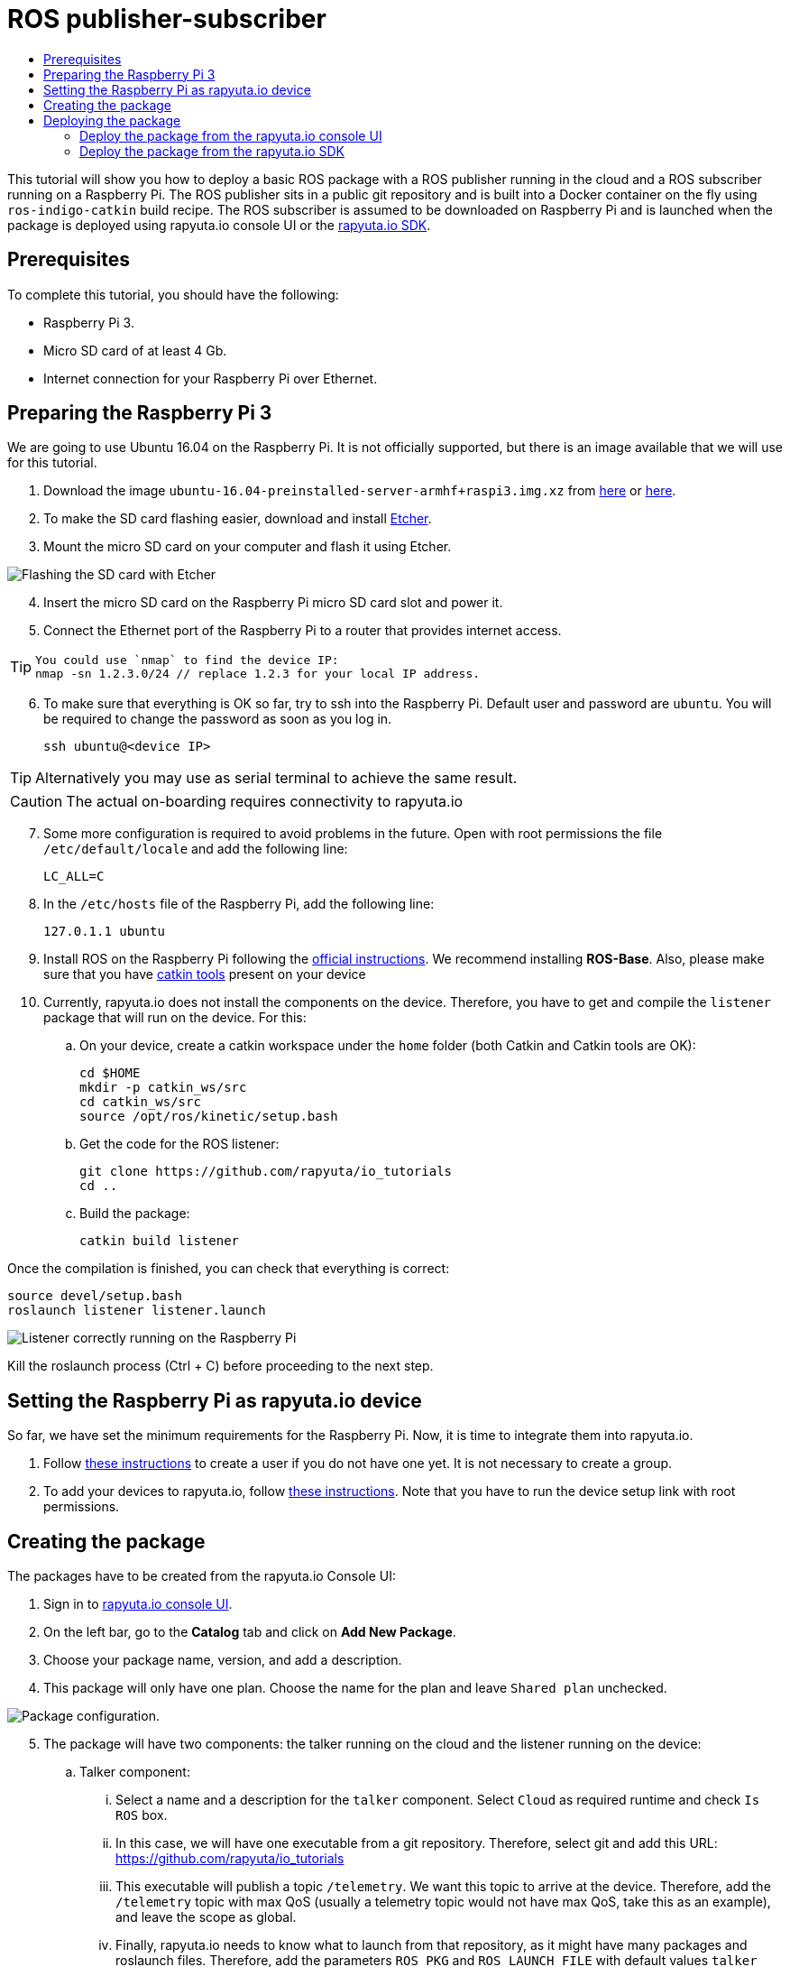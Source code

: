 [[core-components-devices]]
= ROS publisher-subscriber
:toc: macro
:toc-title:
:data-uri:
:experimental:
:prewrap!:
:description:
:keywords:

toc::[]

This tutorial will show you how to deploy a basic ROS package with a ROS publisher running in the cloud and a ROS subscriber running on a Raspberry Pi.
The ROS publisher sits in a public git repository and is built into a Docker container on the fly using `ros-indigo-catkin` build recipe.
The ROS subscriber is assumed to be downloaded on Raspberry Pi and is launched when the package is deployed using rapyuta.io console UI or the
link:../rapyuta_io_sdk/sdk_docs.html[rapyuta.io SDK].

== Prerequisites
To complete this tutorial, you should have the following:

* Raspberry Pi 3.
* Micro SD card of at least 4 Gb.
* Internet connection for your Raspberry Pi over Ethernet.

== Preparing the Raspberry Pi 3
We are going to use Ubuntu 16.04 on the Raspberry Pi. It is not officially supported, but there is an image available that we will use for this tutorial.

1. Download the image `ubuntu-16.04-preinstalled-server-armhf+raspi3.img.xz` from link:https://ubuntu-pi-flavour-maker.org/download/[here] or
link:https://wiki.ubuntu.com/ARM/RaspberryPi[here].
2. To make the SD card flashing easier, download and install link:https://etcher.io/[Etcher].
3. Mount the micro SD card on your computer and flash it using Etcher.

image::ros_pub_sub/etcher.png["Flashing the SD card with Etcher"]

[start=4]
4. Insert the micro SD card on the Raspberry Pi micro SD card slot and power it.
5. Connect the Ethernet port of the Raspberry Pi to a router that provides internet access.

[TIP]
====
    You could use `nmap` to find the device IP:
    nmap -sn 1.2.3.0/24 // replace 1.2.3 for your local IP address.
====

[start=6]
5. To make sure that everything is OK so far, try to ssh into the Raspberry Pi. Default user and password are `ubuntu`. You will be required
to change the password as soon as you log in.

    ssh ubuntu@<device IP>

[TIP]
Alternatively you may use as serial terminal to achieve the same result.
[CAUTION]
The actual on-boarding requires connectivity to rapyuta.io

[start=7]
7. Some more configuration is required to avoid problems in the future. Open with root permissions the file `/etc/default/locale` and add the following line:

    LC_ALL=C

8. In the `/etc/hosts` file of the Raspberry Pi, add the following line:

    127.0.1.1 ubuntu

9. Install ROS on the Raspberry Pi following the link:http://wiki.ros.org/kinetic/Installation/Ubuntu[official instructions]. We recommend installing
*ROS-Base*. Also, please make sure that you have link:http://catkin-tools.readthedocs.io/en/latest/installing.html[catkin tools] present on your device

10. Currently, rapyuta.io does not install the components on the device. Therefore, you have to get and compile the `listener` package that will run on the device. For this:

.. On your device, create a catkin workspace under the `home` folder (both Catkin and Catkin tools are OK):

    cd $HOME
    mkdir -p catkin_ws/src
    cd catkin_ws/src
    source /opt/ros/kinetic/setup.bash

.. Get the code for the ROS listener:

    git clone https://github.com/rapyuta/io_tutorials
    cd ..

.. Build the package:

    catkin build listener

Once the compilation is finished, you can check that everything is correct:

    source devel/setup.bash
    roslaunch listener listener.launch

image::ros_pub_sub/comp_ok.png["Listener correctly running on the Raspberry Pi"]

Kill the roslaunch process (Ctrl + C) before proceeding to the next step.

== Setting the Raspberry Pi as rapyuta.io device
So far, we have set the minimum requirements for the Raspberry Pi. Now, it is time to integrate them into rapyuta.io.

1. Follow link:../../getting_started/creating_users_groups.html[these instructions] to create a user if you do not have one yet. It is not
necessary to create a group.
2. To add your devices to rapyuta.io, follow link:../../getting_started/adding_new_device.html[these instructions]. Note that you have to run the
device setup link with root permissions.


== Creating the package
The packages have to be created from the rapyuta.io Console UI:

1. Sign in to https://console.rapyuta.io/login[rapyuta.io console UI].
2. On the left bar, go to the *Catalog* tab and click on *Add New Package*.
3. Choose your package name, version, and add a description.
4. This package will only have one plan. Choose the name for the plan and leave `Shared plan` unchecked.

image::ros_pub_sub/pkg_1.png["Package configuration."]

[start=5]
5. The package will have two components: the talker running on the cloud and the listener running on the device:
.. Talker component:
... Select a name and a description for the `talker` component. Select `Cloud` as required runtime and check `Is ROS` box.
... In this case, we will have one executable from a git repository. Therefore, select git and add this URL: https://github.com/rapyuta/io_tutorials
... This executable will publish a topic `/telemetry`. We want this topic to arrive at the device. Therefore, add the `/telemetry` topic with max QoS
(usually a telemetry topic would not have max QoS, take this as an example), and leave the scope as global.
... Finally, rapyuta.io needs to know what to launch from that repository, as it might have many packages and roslaunch files. Therefore, add
the parameters `ROS_PKG` and `ROS_LAUNCH_FILE` with default values `talker` and `talker.launch` respectively. These values can be changed
while deploying the package.
+
image::ros_pub_sub/pkg_2.png["Talker component."]


.. Listener component:
... Select a name and a description for the `talker` component. Select `Device` as required runtime and check `Is ROS` box.
... The code is already on the device. We simply have to tell rapyuta.io what to run on the device. Make sure to use absolute path of your catkin workspace:

    source /home/ubuntu/catkin_ws/devel/setup.bash && roslaunch listener listener.launch

... No other parameters or topics need to be specified. rapyuta.io will expose the `/telemetry` topic here from the cloud via the cloud bridge.


image::ros_pub_sub/pkg_3.png["Listener component."]

[start=6]
6. Click on submit. After this, rapyuta.io will process and prepare the package for future deployments. If everything is OK you should see the
status indicator as green on the package information page.

image::ros_pub_sub/pkg_ok.png["Package created successfully."]


== Deploying the package
There are two ways of deploying a package: using the rapyuta.io console UI or using the link:../rapyuta_io_sdk/sdk_docs.html[rapyuta.io SDK]

=== Deploy the package from the rapyuta.io console UI
1. On the left bar, go to the *Catalog* tab and click on the package you just created.
2. Click on *Deploy package*.
3. We do not need to select the plan, as we only have one. Click on *Get devices*. After some seconds, your online devices should appear. Then, click *Continue*.

image::ros_pub_sub/dep_1.png["Devices available for the deployment."]

[start=4]
4. For the `talker` component, nothing has to be done. For the `listener`, select the device you want to use.
5. Also on the `listener` component, add two `ROS Setup Scripts` (the order is important):

    /opt/ros/kinetic/setup.bash
    /opt/rapyuta/catkin/devel/setup.bash

6. Click on create deployment.

image::ros_pub_sub/dep_2.png["Selecting runtime and adding ROS Setup Scripts."]

The deployment status indicator will blink yellow for some seconds. Once the deployment is finished, it will become green.

To check that everything is working, you can SSH into your device and do:


    source ~/catkin_ws/devel/setup.bash
    rostopic echo /telemetry


You should see "Hello world" messages with a timestamp attached at approximately 10 Hz.


=== Deploy the package from the link:../rapyuta_io_sdk/sdk_docs.html[rapyuta.io SDK]

[source,python]
from rapyuta_io import Client
client = Client()
package_id = 'my_package_id'    # change with package_id you want to deploy
plan_id = 'my_plan_id'          # change with the plan_id you want to deploy
auth_token = 'my_auth_token'    # change with your auth_token
pkg = client.get_package(package_id=package_id, plan_id=plan_id, auth_token=auth_token)
deployment = pkg.provision(deployment_id=deployment_id)
deployment_info = pkg.get_deployment_info(deployment['deployment_id'])
